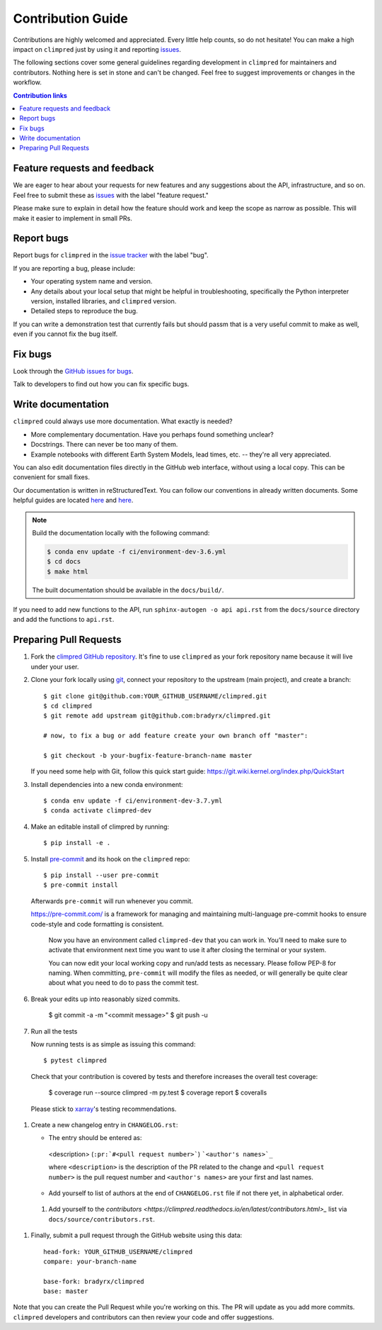 =====================
Contribution Guide
=====================

Contributions are highly welcomed and appreciated.  Every little help counts,
so do not hesitate! You can make a high impact on ``climpred`` just by using it and
reporting `issues <https://github.com/bradyrx/climpred/issues>`__.

The following sections cover some general guidelines
regarding development in ``climpred`` for maintainers and contributors.
Nothing here is set in stone and can't be changed.
Feel free to suggest improvements or changes in the workflow.



.. contents:: Contribution links
   :depth: 2



.. _submitfeedback:

Feature requests and feedback
-----------------------------

We are eager to hear about your requests for new features and any suggestions about the
API, infrastructure, and so on. Feel free to submit these as
`issues <https://github.com/bradyrx/climpred/issues/new>`__ with the label "feature request."

Please make sure to explain in detail how the feature should work and keep the scope as
narrow as possible. This will make it easier to implement in small PRs.


.. _reportbugs:

Report bugs
-----------

Report bugs for ``climpred`` in the `issue tracker <https://github.com/bradyrx/climpred/issues>`_
with the label "bug".

If you are reporting a bug, please include:

* Your operating system name and version.
* Any details about your local setup that might be helpful in troubleshooting,
  specifically the Python interpreter version, installed libraries, and ``climpred``
  version.
* Detailed steps to reproduce the bug.

If you can write a demonstration test that currently fails but should passm
that is a very useful commit to make as well, even if you cannot fix the bug itself.


.. _fixbugs:

Fix bugs
--------

Look through the `GitHub issues for bugs <https://github.com/bradyrx/climpred/labels/bug>`_.

Talk to developers to find out how you can fix specific bugs.


Write documentation
-------------------

``climpred`` could always use more documentation.  What exactly is needed?

* More complementary documentation.  Have you perhaps found something unclear?
* Docstrings.  There can never be too many of them.
* Example notebooks with different Earth System Models, lead times, etc. -- they're all very
  appreciated.

You can also edit documentation files directly in the GitHub web interface,
without using a local copy.  This can be convenient for small fixes.

Our documentation is written in reStructuredText. You can follow our conventions in already written
documents. Some helpful guides are located
`here <http://docutils.sourceforge.net/docs/user/rst/quickref.html>`__ and
`here <https://github.com/ralsina/rst-cheatsheet/blob/master/rst-cheatsheet.rst>`__.

.. note::
    Build the documentation locally with the following command:

    .. code:: bash

        $ conda env update -f ci/environment-dev-3.6.yml
        $ cd docs
        $ make html

    The built documentation should be available in the ``docs/build/``.

If you need to add new functions to the API, run ``sphinx-autogen -o api api.rst`` from the
``docs/source`` directory and add the functions to ``api.rst``.

 .. _`pull requests`:
 .. _pull-requests:

Preparing Pull Requests
-----------------------


#. Fork the
   `climpred GitHub repository <https://github.com/bradyrx/climpred>`__.  It's
   fine to use ``climpred`` as your fork repository name because it will live
   under your user.

#. Clone your fork locally using `git <https://git-scm.com/>`_, connect your repository
   to the upstream (main project), and create a branch::

    $ git clone git@github.com:YOUR_GITHUB_USERNAME/climpred.git
    $ cd climpred
    $ git remote add upstream git@github.com:bradyrx/climpred.git

    # now, to fix a bug or add feature create your own branch off "master":

    $ git checkout -b your-bugfix-feature-branch-name master

   If you need some help with Git, follow this quick start
   guide: https://git.wiki.kernel.org/index.php/QuickStart

#. Install dependencies into a new conda environment::

    $ conda env update -f ci/environment-dev-3.7.yml
    $ conda activate climpred-dev

#. Make an editable install of climpred by running::

    $ pip install -e .

#. Install `pre-commit <https://pre-commit.com>`_ and its hook on the ``climpred`` repo::

     $ pip install --user pre-commit
     $ pre-commit install

   Afterwards ``pre-commit`` will run whenever you commit.

   https://pre-commit.com/ is a framework for managing and maintaining multi-language pre-commit
   hooks to ensure code-style and code formatting is consistent.

    Now you have an environment called ``climpred-dev`` that you can work in.
    You’ll need to make sure to activate that environment next time you want
    to use it after closing the terminal or your system.

    You can now edit your local working copy and run/add tests as necessary. Please follow
    PEP-8 for naming. When committing, ``pre-commit`` will modify the files as needed, or
    will generally be quite clear about what you need to do to pass the commit test.

#. Break your edits up into reasonably sized commits.

    $ git commit -a -m "<commit message>"
    $ git push -u

#. Run all the tests

   Now running tests is as simple as issuing this command::

    $ pytest climpred

   Check that your contribution is covered by tests and therefore increases the overall test coverage:

    $ coverage run --source climpred -m py.test
    $ coverage report
    $ coveralls

  Please stick to `xarray <http://xarray.pydata.org/en/stable/contributing.html>`_'s testing recommendations.


#. Create a new changelog entry in ``CHANGELOG.rst``:

   - The entry should be entered as:

    <description> (``:pr:`#<pull request number>```) ```<author's names>`_``

    where ``<description>`` is the description of the PR related to the change and
    ``<pull request number>`` is the pull request number and ``<author's names>`` are your first
    and last names.

   - Add yourself to list of authors at the end of ``CHANGELOG.rst`` file if not there yet, in
     alphabetical order.

 #. Add yourself to the
    `contributors <https://climpred.readthedocs.io/en/latest/contributors.html>_`
    list via ``docs/source/contributors.rst``.

#. Finally, submit a pull request through the GitHub website using this data::

    head-fork: YOUR_GITHUB_USERNAME/climpred
    compare: your-branch-name

    base-fork: bradyrx/climpred
    base: master

Note that you can create the Pull Request while you're working on this. The PR will update
as you add more commits. ``climpred`` developers and contributors can then review your code
and offer suggestions.
